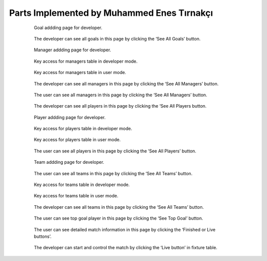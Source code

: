 Parts Implemented by Muhammed Enes Tırnakçı
================================

 .. figure:: goal_add.png
      :scale: 50 %
      :alt: Goal Add

      Goal addding page for developer.

 .. figure:: goals.png
      :scale: 50 %
      :alt: Goals

      The developer can see all goals in this page by clicking the ‘See All Goals’ button.
       
 .. figure:: manager_add.png
      :scale: 50 %
      :alt: Manager Add

      Manager addding page for developer.
            
 .. figure:: manager_key.png
      :scale: 50 %
      :alt: Manager Key

      Key access for managers table in developer mode.
            
 .. figure:: manager_key_user.png
      :scale: 50 %
      :alt: Manager Key User

      Key access for managers table in user mode.
            
 .. figure:: managers.png
      :scale: 50 %
      :alt: Managers

      The developer can see all managers in this page by clicking the ‘See All Managers’ button.
            
 .. figure:: managers_user.png
      :scale: 50 %
      :alt: Managers User

      The user can see all managers in this page by clicking the ‘See All Managers’ button.
            
 .. figure:: player.png
      :scale: 50 %
      :alt: Players

      The developer can see all players in this page by clicking the ‘See All Players button.
            
 .. figure:: player_add.png
      :scale: 50 %
      :alt: Player Add

      Player addding page for developer.
            
 .. figure:: player_key.png
      :scale: 50 %
      :alt: Player Key

      Key access for players table in developer mode.
            
 .. figure:: player_key_user.png
      :scale: 50 %
      :alt: Player Key User

      Key access for players table in user mode.
            
 .. figure:: players_user.png
      :scale: 50 %
      :alt: Player User

      The user can see all players in this page by clicking the ‘See All Players’ button.
            
 .. figure:: team_add.png
      :scale: 50 %
      :alt: Team Add

      Team addding page for developer.
            
 .. figure:: team_all_user.png
      :scale: 50 %
      :alt: Teams User

      The user can see all teams in this page by clicking the ‘See All Teams’ button.
            
 .. figure:: team_key.png
      :scale: 50 %
      :alt: Team Key

      Key access for teams table in developer mode.
           
 .. figure:: teamkey_user.png
      :scale: 50 %
      :alt: Team User Key

      Key access for teams table in user mode.
           
           
 .. figure:: teams.png
      :scale: 50 %
      :alt: Teams

      The developer can see all teams in this page by clicking the ‘See All Teams’ button.
           
                      
 .. figure:: top_goal_user.png
      :scale: 50 %
      :alt: Top Player's Goal

      The user can see top goal player in this page by clicking the ‘See Top Goal’ button.
                                 
 .. figure:: User_detail_page.png
      :scale: 50 %
      :alt: User Detail Page

      The user can see detailed match information in this page by clicking the ‘Finished or Live buttons’.
                                 
 .. figure:: live_match.png
      :scale: 50 %
      :alt: Live Match Page

      The developer can start and control the match by clicking the ‘Live button’ in fixture table.
           